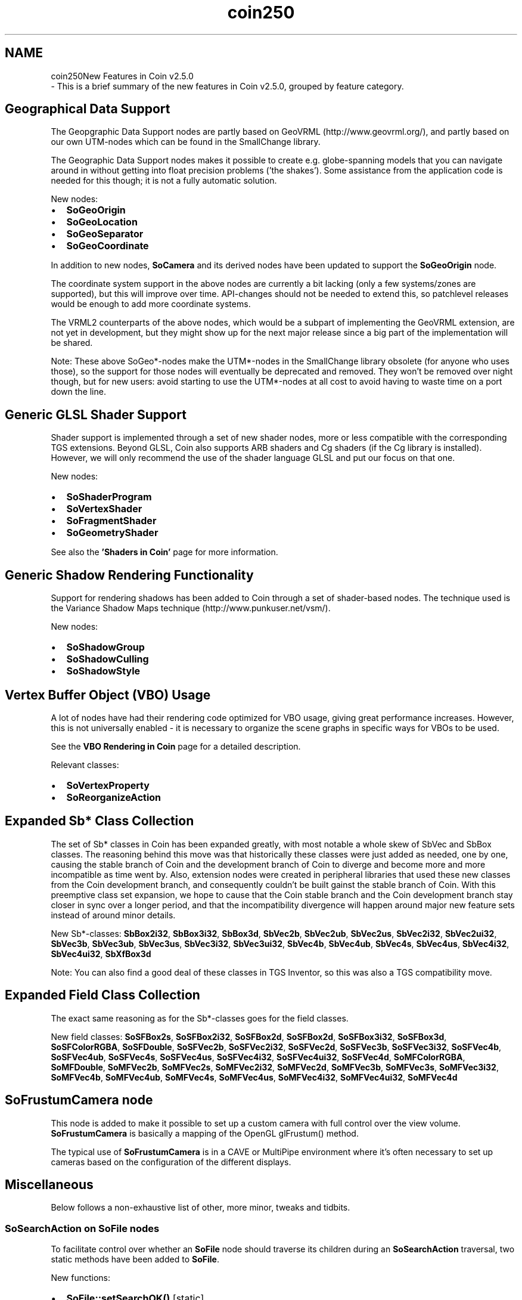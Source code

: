 .TH "coin250" 3 "Sun May 28 2017" "Version 4.0.0a" "Coin" \" -*- nroff -*-
.ad l
.nh
.SH NAME
coin250New Features in Coin v2\&.5\&.0 
 \- This is a brief summary of the new features in Coin v2\&.5\&.0, grouped by feature category\&.
.SH "Geographical Data Support"
.PP
The Geopgraphic Data Support nodes are partly based on GeoVRML (http://www.geovrml.org/), and partly based on our own UTM-nodes which can be found in the SmallChange library\&.
.PP
The Geographic Data Support nodes makes it possible to create e\&.g\&. globe-spanning models that you can navigate around in without getting into float precision problems ('the shakes')\&. Some assistance from the application code is needed for this though; it is not a fully automatic solution\&.
.PP
New nodes:
.IP "\(bu" 2
\fBSoGeoOrigin\fP
.IP "\(bu" 2
\fBSoGeoLocation\fP
.IP "\(bu" 2
\fBSoGeoSeparator\fP
.IP "\(bu" 2
\fBSoGeoCoordinate\fP
.PP
.PP
In addition to new nodes, \fBSoCamera\fP and its derived nodes have been updated to support the \fBSoGeoOrigin\fP node\&.
.PP
The coordinate system support in the above nodes are currently a bit lacking (only a few systems/zones are supported), but this will improve over time\&. API-changes should not be needed to extend this, so patchlevel releases would be enough to add more coordinate systems\&.
.PP
The VRML2 counterparts of the above nodes, which would be a subpart of implementing the GeoVRML extension, are not yet in development, but they might show up for the next major release since a big part of the implementation will be shared\&.
.PP
Note: These above SoGeo*-nodes make the UTM*-nodes in the SmallChange library obsolete (for anyone who uses those), so the support for those nodes will eventually be deprecated and removed\&. They won't be removed over night though, but for new users: avoid starting to use the UTM*-nodes at all cost to avoid having to waste time on a port down the line\&.
.SH "Generic GLSL Shader Support"
.PP
Shader support is implemented through a set of new shader nodes, more or less compatible with the corresponding TGS extensions\&. Beyond GLSL, Coin also supports ARB shaders and Cg shaders (if the Cg library is installed)\&. However, we will only recommend the use of the shader language GLSL and put our focus on that one\&.
.PP
New nodes:
.IP "\(bu" 2
\fBSoShaderProgram\fP
.IP "\(bu" 2
\fBSoVertexShader\fP
.IP "\(bu" 2
\fBSoFragmentShader\fP
.IP "\(bu" 2
\fBSoGeometryShader\fP
.PP
.PP
See also the \fB'Shaders in Coin'\fP page for more information\&.
.SH "Generic Shadow Rendering Functionality"
.PP
Support for rendering shadows has been added to Coin through a set of shader-based nodes\&. The technique used is the Variance Shadow Maps technique (http://www.punkuser.net/vsm/)\&.
.PP
New nodes:
.IP "\(bu" 2
\fBSoShadowGroup\fP
.IP "\(bu" 2
\fBSoShadowCulling\fP
.IP "\(bu" 2
\fBSoShadowStyle\fP
.PP
.SH "Vertex Buffer Object (VBO) Usage"
.PP
A lot of nodes have had their rendering code optimized for VBO usage, giving great performance increases\&. However, this is not universally enabled - it is necessary to organize the scene graphs in specific ways for VBOs to be used\&.
.PP
See the \fBVBO Rendering in Coin \fP page for a detailed description\&.
.PP
Relevant classes:
.IP "\(bu" 2
\fBSoVertexProperty\fP
.IP "\(bu" 2
\fBSoReorganizeAction\fP
.PP
.SH "Expanded Sb* Class Collection"
.PP
The set of Sb* classes in Coin has been expanded greatly, with most notable a whole skew of SbVec and SbBox classes\&. The reasoning behind this move was that historically these classes were just added as needed, one by one, causing the stable branch of Coin and the development branch of Coin to diverge and become more and more incompatible as time went by\&. Also, extension nodes were created in peripheral libraries that used these new classes from the Coin development branch, and consequently couldn't be built gainst the stable branch of Coin\&. With this preemptive class set expansion, we hope to cause that the Coin stable branch and the Coin development branch stay closer in sync over a longer period, and that the incompatibility divergence will happen around major new feature sets instead of around minor details\&.
.PP
New Sb*-classes:  \fBSbBox2i32\fP, \fBSbBox3i32\fP, \fBSbBox3d\fP, \fBSbVec2b\fP, \fBSbVec2ub\fP, \fBSbVec2us\fP, \fBSbVec2i32\fP, \fBSbVec2ui32\fP, \fBSbVec3b\fP, \fBSbVec3ub\fP, \fBSbVec3us\fP, \fBSbVec3i32\fP, \fBSbVec3ui32\fP, \fBSbVec4b\fP, \fBSbVec4ub\fP, \fBSbVec4s\fP, \fBSbVec4us\fP, \fBSbVec4i32\fP, \fBSbVec4ui32\fP, \fBSbXfBox3d\fP
.PP
Note: You can also find a good deal of these classes in TGS Inventor, so this was also a TGS compatibility move\&.
.SH "Expanded Field Class Collection"
.PP
The exact same reasoning as for the Sb*-classes goes for the field classes\&.
.PP
New field classes:  \fBSoSFBox2s\fP, \fBSoSFBox2i32\fP, \fBSoSFBox2d\fP, \fBSoSFBox2d\fP, \fBSoSFBox3i32\fP, \fBSoSFBox3d\fP, \fBSoSFColorRGBA\fP, \fBSoSFDouble\fP, \fBSoSFVec2b\fP, \fBSoSFVec2i32\fP, \fBSoSFVec2d\fP, \fBSoSFVec3b\fP, \fBSoSFVec3i32\fP, \fBSoSFVec4b\fP, \fBSoSFVec4ub\fP, \fBSoSFVec4s\fP, \fBSoSFVec4us\fP, \fBSoSFVec4i32\fP, \fBSoSFVec4ui32\fP, \fBSoSFVec4d\fP, \fBSoMFColorRGBA\fP, \fBSoMFDouble\fP, \fBSoMFVec2b\fP, \fBSoMFVec2s\fP, \fBSoMFVec2i32\fP, \fBSoMFVec2d\fP, \fBSoMFVec3b\fP, \fBSoMFVec3s\fP, \fBSoMFVec3i32\fP, \fBSoMFVec4b\fP, \fBSoMFVec4ub\fP, \fBSoMFVec4s\fP, \fBSoMFVec4us\fP, \fBSoMFVec4i32\fP, \fBSoMFVec4ui32\fP, \fBSoMFVec4d\fP
.SH "SoFrustumCamera node"
.PP
This node is added to make it possible to set up a custom camera with full control over the view volume\&. \fBSoFrustumCamera\fP is basically a mapping of the OpenGL glFrustum() method\&.
.PP
The typical use of \fBSoFrustumCamera\fP is in a CAVE or MultiPipe environment where it's often necessary to set up cameras based on the configuration of the different displays\&.
.SH "Miscellaneous"
.PP
Below follows a non-exhaustive list of other, more minor, tweaks and tidbits\&.
.SS "SoSearchAction on SoFile nodes"
To facilitate control over whether an \fBSoFile\fP node should traverse its children during an \fBSoSearchAction\fP traversal, two static methods have been added to \fBSoFile\fP\&.
.PP
New functions:
.IP "\(bu" 2
\fBSoFile::setSearchOK()\fP [static]
.IP "\(bu" 2
\fBSoFile::getSearchOK()\fP [static]
.PP
.SS "SbTypeInfo<T> template type information library"
For those who write generic code using C++ templates, a template type information library has been added for the primitive Coin-types, so you can use type relations for populating a template instead of needing template parameters for all changing types of the template, or you can write generic code on type attributes like the number of dimensions of an SbVec class\&. SbTypeInfo<T> can be found in \fBInventor/SbTypeInfo\&.h\fP\&.
.SS "Visual Studio Projects"
The Visual Studio projects have been split into projects for separately building, installing, uninstalling the Coin SDK, and document generation\&. This was done primarily to be able to build without automatically performing the installation procedure at the same time, but also to offer other supplementary targets later like the doc-generation project\&.\&.\&. 
